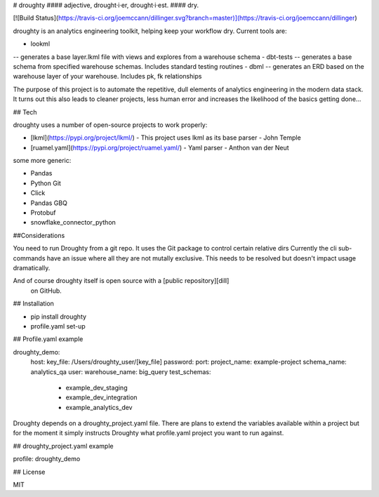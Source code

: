 # droughty
#### adjective, drought·i·er, drought·i·est.
#### dry.

[![Build Status](https://travis-ci.org/joemccann/dillinger.svg?branch=master)](https://travis-ci.org/joemccann/dillinger)

droughty is an analytics engineering toolkit, helping keep your workflow dry. Current tools are:

- lookml
-- generates a base layer.lkml file with views and explores from a warehouse schema 
- dbt-tests
-- generates a base schema from specified warehouse schemas. Includes standard testing routines
- dbml 
-- generates an ERD based on the warehouse layer of your warehouse. Includes pk, fk relationships

The purpose of this project is to automate the repetitive, dull elements of analytics engineering in the modern data stack. It turns out this also leads to cleaner projects, less human error and increases the likelihood of the basics getting done...

## Tech

droughty uses a number of open-source projects to work properly:

- [lkml](https://pypi.org/project/lkml/) - This project uses lkml  as its base parser - John Temple
- [ruamel.yaml](https://pypi.org/project/ruamel.yaml/) - Yaml parser -  Anthon van der Neut

some more generic:

- Pandas
- Python Git
- Click
- Pandas GBQ
- Protobuf
- snowflake_connector_python

##Considerations

You need to run Droughty from a git repo. It uses the Git package to control certain relative dirs
Currently the cli sub-commands have an issue where all they are not mutally exclusive. This needs to be resolved but doesn't impact usage dramatically.


And of course droughty itself is open source with a [public repository][dill]
 on GitHub.

## Installation

- pip install droughty
- profile.yaml set-up


## Profile.yaml example 

droughty_demo:
  host:
  key_file: /Users/droughty_user/[key_file]
  password: 
  port: 
  project_name: example-project
  schema_name: analytics_qa
  user: 
  warehouse_name: big_query
  test_schemas:
      - example_dev_staging
      - example_dev_integration
      - example_analytics_dev
      
      
Droughty depends on a droughty_project.yaml file. There are plans to extend the variables available within a project but for the moment it simply instructs Droughty what profile.yaml project you want to run against.

## droughty_project.yaml example 

profile: droughty_demo

## License

MIT